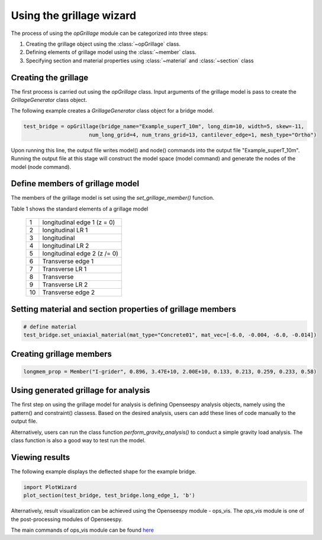 ========================
Using the grillage wizard
========================

The process of using the *opGrillage* module can be categorized into three steps:

#. Creating the grillage object using the :class:`~opGrillage` class.
#. Defining elements of grillage model using the :class:`~member` class.
#. Specifying section and material properties using :class:`~material` and :class:`~section` class


Creating the grillage
------------------------
The first process is carried out using the `opGrillage` class. Input arguments of the grillage model is pass to
create the `GrillageGenerator` class object.

The following example creates a `GrillageGenerator` class object for a bridge model.

.. code-block:: python

    test_bridge = opGrillage(bridge_name="Example_superT_10m", long_dim=10, width=5, skew=-11,
                         num_long_grid=4, num_trans_grid=13, cantilever_edge=1, mesh_type="Ortho")

Upon running this line, the output file writes model() and node() commands into the output file "Example_superT_10m".
Running the output file at this stage will construct the model space (model command) and generate the nodes of the model
(node command).


Define members of grillage model
------------------------
The members of the grillage model is set using the `set_grillage_member()` function.

Table 1 shows the standard elements of a grillage model

 ===================================   ===========================================================================
   1                                    longitudinal edge 1 (z = 0)
   2                                    longitudinal LR 1
   3                                    longitudinal
   4                                    longitudinal LR 2
   5                                    longitudinal edge 2 (z /= 0)
   6                                    Transverse edge 1
   7                                    Transverse LR 1
   8                                    Transverse
   9                                    Transverse LR 2
   10                                   Transverse edge 2
 ===================================   ===========================================================================

.. code-block:: python
    test_bridge.set_grillage_long_mem(longmem_prop, longmem_prop.beam_ele_type, group=3)



Setting material and section properties of grillage members
------------------------


.. code-block:: python

    # define material
    test_bridge.set_uniaxial_material(mat_type="Concrete01", mat_vec=[-6.0, -0.004, -6.0, -0.014])




Creating grillage members
------------------------

.. code-block:: python

    longmem_prop = Member("I-grider", 0.896, 3.47E+10, 2.00E+10, 0.133, 0.213, 0.259, 0.233, 0.58)


Using generated grillage for analysis
------------------------

The first step on using the grillage model for analysis is defining Openseespy analysis objects, namely using the
pattern() and constraint() classess. Based on the desired analysis, users can add these lines of code manually to
the output file.

Alternatively, users can run the class function `perform_gravity_analysis()` to conduct a simple gravity load analysis.
The class function is also a good way to test run the model.

Viewing results
------------------------

The following example displays the deflected shape for the example bridge.

.. code-block:: python

    import PlotWizard
    plot_section(test_bridge, test_bridge.long_edge_1, 'b')

Alternatively, result visualization can be achieved using the Openseespy module - ops_vis. The `ops_vis` module is one
of the post-processing modules of Openseespy.

The main commands of ops_vis module can be found `here <https://openseespydoc.readthedocs.io/en/latest/src/ops_vis.html>`_